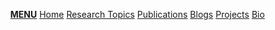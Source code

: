 #+OPTIONS: html-style:nil
#+begin_export html
<ul class="sidebar" id="mySideNav">
  <a id="menu" href="javascript:void(0);" class="icon" onclick="myFunction()"><b>MENU</b></a>
  <a id="home" href="/index.html">Home</a>
  <a id="research" href="/research-topics/index.html">Research Topics</a>
  <a id="publications" href="/publications.html">Publications</a>
  <a id="blogs" href="/blogs/index.html">Blogs</a>
  <a id="projects" href="/projects/index.html">Projects</a>
  <a id="bio" href="/bio.html">Bio</a>
</ul>

<script>
function myFunction() {
  var x = document.getElementById("mySideNav");
  if (x.className === "sidebar") {
    x.className += " responsive";
  } else {
    x.className = "sidebar";
  }
}
</script>
#+end_export
